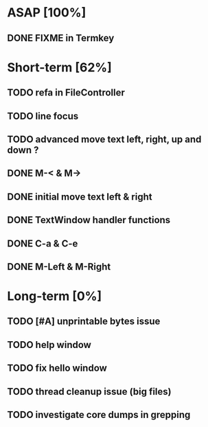 * ASAP [100%]
** DONE FIXME in Termkey

* Short-term [62%]
** TODO refa in FileController
** TODO line focus
** TODO advanced move text left, right, up and down ?
** DONE M-< & M->
** DONE initial move text left & right
** DONE TextWindow handler functions
** DONE C-a & C-e
** DONE M-Left & M-Right

* Long-term [0%]
** TODO [#A] unprintable bytes issue
** TODO help window
** TODO fix hello window
** TODO thread cleanup issue (big files)
** TODO investigate core dumps in grepping
